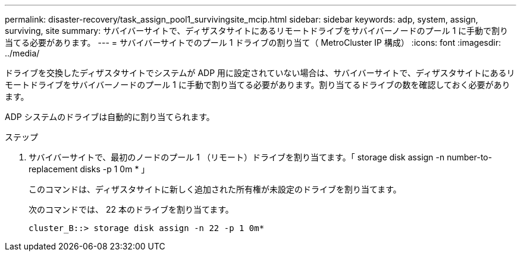 ---
permalink: disaster-recovery/task_assign_pool1_survivingsite_mcip.html 
sidebar: sidebar 
keywords: adp, system, assign, surviving, site 
summary: サバイバーサイトで、ディザスタサイトにあるリモートドライブをサバイバーノードのプール 1 に手動で割り当てる必要があります。 
---
= サバイバーサイトでのプール 1 ドライブの割り当て（ MetroCluster IP 構成）
:icons: font
:imagesdir: ../media/


[role="lead"]
ドライブを交換したディザスタサイトでシステムが ADP 用に設定されていない場合は、サバイバーサイトで、ディザスタサイトにあるリモートドライブをサバイバーノードのプール 1 に手動で割り当てる必要があります。割り当てるドライブの数を確認しておく必要があります。

ADP システムのドライブは自動的に割り当てられます。

.ステップ
. サバイバーサイトで、最初のノードのプール 1 （リモート）ドライブを割り当てます。「 storage disk assign -n number-to-replacement disks -p 1 0m * 」
+
このコマンドは、ディザスタサイトに新しく追加された所有権が未設定のドライブを割り当てます。

+
次のコマンドでは、 22 本のドライブを割り当てます。

+
[listing]
----
cluster_B::> storage disk assign -n 22 -p 1 0m*
----

